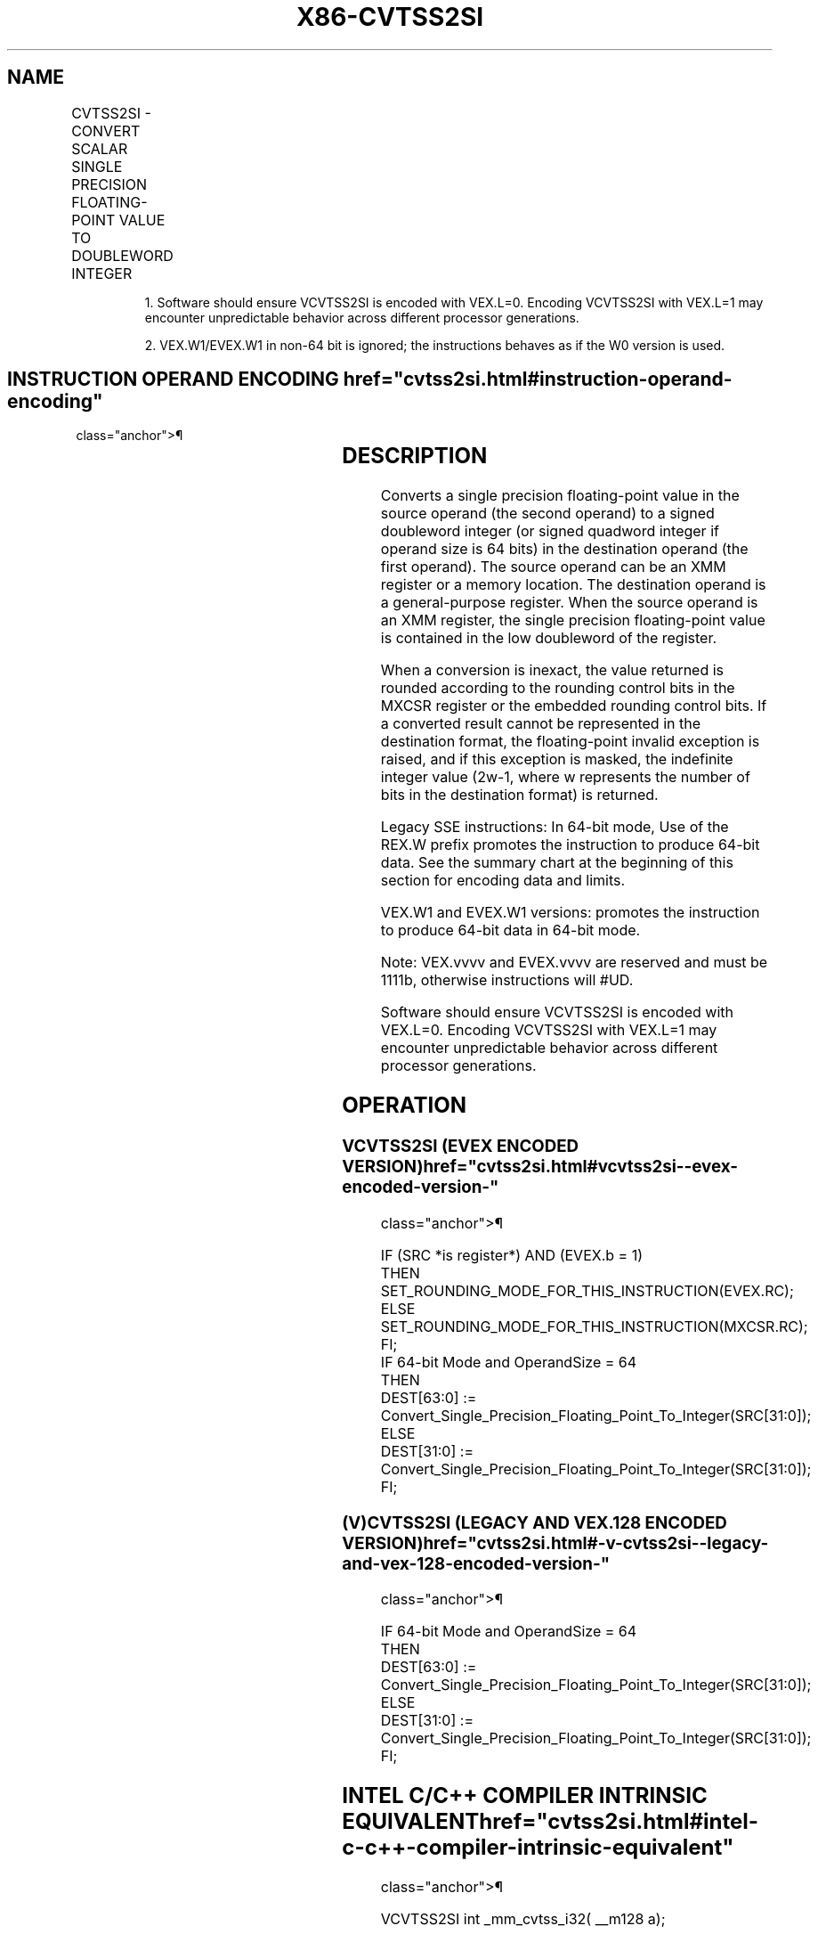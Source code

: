 '\" t
.nh
.TH "X86-CVTSS2SI" "7" "December 2023" "Intel" "Intel x86-64 ISA Manual"
.SH NAME
CVTSS2SI - CONVERT SCALAR SINGLE PRECISION FLOATING-POINT VALUE TO DOUBLEWORD INTEGER
.TS
allbox;
l l l l l 
l l l l l .
\fBOpcode/Instruction\fP	\fBOp / En\fP	\fB64/32 bit Mode Support\fP	\fBCPUID Feature Flag\fP	\fBDescription\fP
T{
F3 0F 2D /r CVTSS2SI r32, xmm1/m32
T}	A	V/V	SSE	T{
Convert one single precision floating-point value from xmm1/m32 to one signed doubleword integer in r32.
T}
T{
F3 REX.W 0F 2D /r CVTSS2SI r64, xmm1/m32
T}	A	V/N.E.	SSE	T{
Convert one single precision floating-point value from xmm1/m32 to one signed quadword integer in r64.
T}
VEX.LIG.F3.0F.W0 2D /r 1 VCVTSS2SI r32, xmm1/m32	A	V/V	AVX	T{
Convert one single precision floating-point value from xmm1/m32 to one signed doubleword integer in r32.
T}
VEX.LIG.F3.0F.W1 2D /r 1 VCVTSS2SI r64, xmm1/m32	A	V/N.E.2	AVX	T{
Convert one single precision floating-point value from xmm1/m32 to one signed quadword integer in r64.
T}
T{
EVEX.LLIG.F3.0F.W0 2D /r VCVTSS2SI r32, xmm1/m32{er}
T}	B	V/V	AVX512F	T{
Convert one single precision floating-point value from xmm1/m32 to one signed doubleword integer in r32.
T}
T{
EVEX.LLIG.F3.0F.W1 2D /r VCVTSS2SI r64, xmm1/m32{er}
T}	B	V/N.E.2	AVX512F	T{
Convert one single precision floating-point value from xmm1/m32 to one signed quadword integer in r64.
T}
.TE

.PP
.RS

.PP
1\&. Software should ensure VCVTSS2SI is encoded with VEX.L=0. Encoding
VCVTSS2SI with VEX.L=1 may encounter unpredictable behavior across
different processor generations.

.PP
2\&. VEX.W1/EVEX.W1 in non-64 bit is ignored; the instructions behaves
as if the W0 version is used.

.RE

.SH INSTRUCTION OPERAND ENCODING  href="cvtss2si.html#instruction-operand-encoding"
class="anchor">¶

.TS
allbox;
l l l l l l 
l l l l l l .
\fBOp/En\fP	\fBTuple Type\fP	\fBOperand 1\fP	\fBOperand 2\fP	\fBOperand 3\fP	\fBOperand 4\fP
A	N/A	ModRM:reg (w)	ModRM:r/m (r)	N/A	N/A
B	Tuple1 Fixed	ModRM:reg (w)	ModRM:r/m (r)	N/A	N/A
.TE

.SH DESCRIPTION
Converts a single precision floating-point value in the source operand
(the second operand) to a signed doubleword integer (or signed quadword
integer if operand size is 64 bits) in the destination operand (the
first operand). The source operand can be an XMM register or a memory
location. The destination operand is a general-purpose register. When
the source operand is an XMM register, the single precision
floating-point value is contained in the low doubleword of the register.

.PP
When a conversion is inexact, the value returned is rounded according to
the rounding control bits in the MXCSR register or the embedded rounding
control bits. If a converted result cannot be represented in the
destination format, the floating-point invalid exception is raised, and
if this exception is masked, the indefinite integer value
(2w-1, where w represents the number of bits in the
destination format) is returned.

.PP
Legacy SSE instructions: In 64-bit mode, Use of the REX.W prefix
promotes the instruction to produce 64-bit data. See the summary chart
at the beginning of this section for encoding data and limits.

.PP
VEX.W1 and EVEX.W1 versions: promotes the instruction to produce 64-bit
data in 64-bit mode.

.PP
Note: VEX.vvvv and EVEX.vvvv are reserved and must be 1111b, otherwise
instructions will #UD.

.PP
Software should ensure VCVTSS2SI is encoded with VEX.L=0. Encoding
VCVTSS2SI with VEX.L=1 may encounter unpredictable behavior across
different processor generations.

.SH OPERATION
.SS VCVTSS2SI (EVEX ENCODED VERSION)  href="cvtss2si.html#vcvtss2si--evex-encoded-version-"
class="anchor">¶

.EX
IF (SRC *is register*) AND (EVEX.b = 1)
    THEN
        SET_ROUNDING_MODE_FOR_THIS_INSTRUCTION(EVEX.RC);
    ELSE
        SET_ROUNDING_MODE_FOR_THIS_INSTRUCTION(MXCSR.RC);
FI;
IF 64-bit Mode and OperandSize = 64
THEN
    DEST[63:0] := Convert_Single_Precision_Floating_Point_To_Integer(SRC[31:0]);
ELSE
    DEST[31:0] := Convert_Single_Precision_Floating_Point_To_Integer(SRC[31:0]);
FI;
.EE

.SS (V)CVTSS2SI (LEGACY AND VEX.128 ENCODED VERSION)  href="cvtss2si.html#-v-cvtss2si--legacy-and-vex-128-encoded-version-"
class="anchor">¶

.EX
IF 64-bit Mode and OperandSize = 64
THEN
    DEST[63:0] := Convert_Single_Precision_Floating_Point_To_Integer(SRC[31:0]);
ELSE
    DEST[31:0] := Convert_Single_Precision_Floating_Point_To_Integer(SRC[31:0]);
FI;
.EE

.SH INTEL C/C++ COMPILER INTRINSIC EQUIVALENT  href="cvtss2si.html#intel-c-c++-compiler-intrinsic-equivalent"
class="anchor">¶

.EX
VCVTSS2SI int _mm_cvtss_i32( __m128 a);

VCVTSS2SI int _mm_cvt_roundss_i32( __m128 a, int r);

VCVTSS2SI __int64 _mm_cvtss_i64( __m128 a);

VCVTSS2SI __int64 _mm_cvt_roundss_i64( __m128 a, int r);
.EE

.SH SIMD FLOATING-POINT EXCEPTIONS  href="cvtss2si.html#simd-floating-point-exceptions"
class="anchor">¶

.PP
Invalid, Precision.

.SH OTHER EXCEPTIONS
VEX-encoded instructions, see Table
2-20, “Type 3 Class Exception Conditions,” additionally:

.TS
allbox;
l l 
l l .
\fB\fP	\fB\fP
#UD	If VEX.vvvv != 1111B.
.TE

.PP
EVEX-encoded instructions, see Table
2-48, “Type E3NF Class Exception Conditions.”

.SH COLOPHON
This UNOFFICIAL, mechanically-separated, non-verified reference is
provided for convenience, but it may be
incomplete or
broken in various obvious or non-obvious ways.
Refer to Intel® 64 and IA-32 Architectures Software Developer’s
Manual
\[la]https://software.intel.com/en\-us/download/intel\-64\-and\-ia\-32\-architectures\-sdm\-combined\-volumes\-1\-2a\-2b\-2c\-2d\-3a\-3b\-3c\-3d\-and\-4\[ra]
for anything serious.

.br
This page is generated by scripts; therefore may contain visual or semantical bugs. Please report them (or better, fix them) on https://github.com/MrQubo/x86-manpages.
